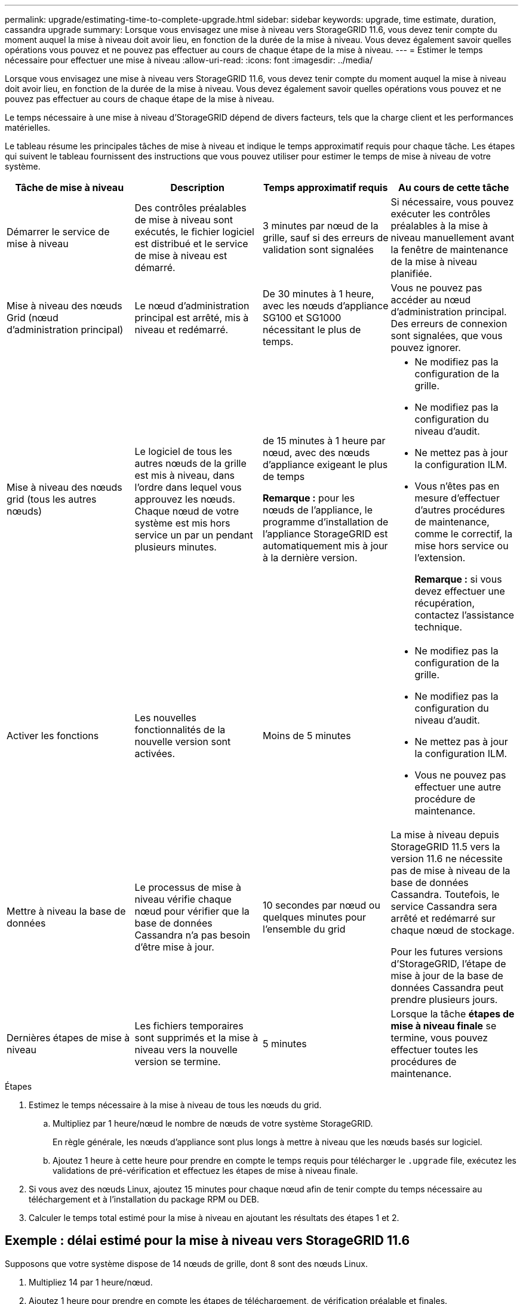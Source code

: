---
permalink: upgrade/estimating-time-to-complete-upgrade.html 
sidebar: sidebar 
keywords: upgrade, time estimate, duration, cassandra upgrade 
summary: Lorsque vous envisagez une mise à niveau vers StorageGRID 11.6, vous devez tenir compte du moment auquel la mise à niveau doit avoir lieu, en fonction de la durée de la mise à niveau. Vous devez également savoir quelles opérations vous pouvez et ne pouvez pas effectuer au cours de chaque étape de la mise à niveau. 
---
= Estimer le temps nécessaire pour effectuer une mise à niveau
:allow-uri-read: 
:icons: font
:imagesdir: ../media/


[role="lead"]
Lorsque vous envisagez une mise à niveau vers StorageGRID 11.6, vous devez tenir compte du moment auquel la mise à niveau doit avoir lieu, en fonction de la durée de la mise à niveau. Vous devez également savoir quelles opérations vous pouvez et ne pouvez pas effectuer au cours de chaque étape de la mise à niveau.

Le temps nécessaire à une mise à niveau d'StorageGRID dépend de divers facteurs, tels que la charge client et les performances matérielles.

Le tableau résume les principales tâches de mise à niveau et indique le temps approximatif requis pour chaque tâche. Les étapes qui suivent le tableau fournissent des instructions que vous pouvez utiliser pour estimer le temps de mise à niveau de votre système.

[cols="1a,1a,1a,a"]
|===
| Tâche de mise à niveau | Description | Temps approximatif requis | Au cours de cette tâche 


 a| 
Démarrer le service de mise à niveau
 a| 
Des contrôles préalables de mise à niveau sont exécutés, le fichier logiciel est distribué et le service de mise à niveau est démarré.
 a| 
3 minutes par nœud de la grille, sauf si des erreurs de validation sont signalées
 a| 
Si nécessaire, vous pouvez exécuter les contrôles préalables à la mise à niveau manuellement avant la fenêtre de maintenance de la mise à niveau planifiée.



 a| 
Mise à niveau des nœuds Grid (nœud d'administration principal)
 a| 
Le nœud d'administration principal est arrêté, mis à niveau et redémarré.
 a| 
De 30 minutes à 1 heure, avec les nœuds d'appliance SG100 et SG1000 nécessitant le plus de temps.
 a| 
Vous ne pouvez pas accéder au nœud d'administration principal. Des erreurs de connexion sont signalées, que vous pouvez ignorer.



 a| 
Mise à niveau des nœuds grid (tous les autres nœuds)
 a| 
Le logiciel de tous les autres nœuds de la grille est mis à niveau, dans l'ordre dans lequel vous approuvez les nœuds. Chaque nœud de votre système est mis hors service un par un pendant plusieurs minutes.
 a| 
de 15 minutes à 1 heure par nœud, avec des nœuds d'appliance exigeant le plus de temps

*Remarque :* pour les nœuds de l'appliance, le programme d'installation de l'appliance StorageGRID est automatiquement mis à jour à la dernière version.
 a| 
* Ne modifiez pas la configuration de la grille.
* Ne modifiez pas la configuration du niveau d'audit.
* Ne mettez pas à jour la configuration ILM.
* Vous n'êtes pas en mesure d'effectuer d'autres procédures de maintenance, comme le correctif, la mise hors service ou l'extension.
+
*Remarque :* si vous devez effectuer une récupération, contactez l'assistance technique.





 a| 
Activer les fonctions
 a| 
Les nouvelles fonctionnalités de la nouvelle version sont activées.
 a| 
Moins de 5 minutes
 a| 
* Ne modifiez pas la configuration de la grille.
* Ne modifiez pas la configuration du niveau d'audit.
* Ne mettez pas à jour la configuration ILM.
* Vous ne pouvez pas effectuer une autre procédure de maintenance.




 a| 
Mettre à niveau la base de données
 a| 
Le processus de mise à niveau vérifie chaque nœud pour vérifier que la base de données Cassandra n'a pas besoin d'être mise à jour.
 a| 
10 secondes par nœud ou quelques minutes pour l'ensemble du grid
 a| 
La mise à niveau depuis StorageGRID 11.5 vers la version 11.6 ne nécessite pas de mise à niveau de la base de données Cassandra. Toutefois, le service Cassandra sera arrêté et redémarré sur chaque nœud de stockage.

Pour les futures versions d'StorageGRID, l'étape de mise à jour de la base de données Cassandra peut prendre plusieurs jours.



 a| 
Dernières étapes de mise à niveau
 a| 
Les fichiers temporaires sont supprimés et la mise à niveau vers la nouvelle version se termine.
 a| 
5 minutes
 a| 
Lorsque la tâche *étapes de mise à niveau finale* se termine, vous pouvez effectuer toutes les procédures de maintenance.

|===
.Étapes
. Estimez le temps nécessaire à la mise à niveau de tous les nœuds du grid.
+
.. Multipliez par 1 heure/nœud le nombre de nœuds de votre système StorageGRID.
+
En règle générale, les nœuds d'appliance sont plus longs à mettre à niveau que les nœuds basés sur logiciel.

.. Ajoutez 1 heure à cette heure pour prendre en compte le temps requis pour télécharger le `.upgrade` file, exécutez les validations de pré-vérification et effectuez les étapes de mise à niveau finale.


. Si vous avez des nœuds Linux, ajoutez 15 minutes pour chaque nœud afin de tenir compte du temps nécessaire au téléchargement et à l'installation du package RPM ou DEB.
. Calculer le temps total estimé pour la mise à niveau en ajoutant les résultats des étapes 1 et 2.




== Exemple : délai estimé pour la mise à niveau vers StorageGRID 11.6

Supposons que votre système dispose de 14 nœuds de grille, dont 8 sont des nœuds Linux.

. Multipliez 14 par 1 heure/nœud.
. Ajoutez 1 heure pour prendre en compte les étapes de téléchargement, de vérification préalable et finales.
+
La durée estimée de mise à niveau de tous les nœuds est de 15 heures.

. Multipliez 8 par 15 minutes/nœud pour tenir compte du temps nécessaire à l'installation du package RPM ou DEB sur les nœuds Linux.
+
La durée estimée de cette étape est de 2 heures.

. Ajoutez les valeurs ensemble.
+
La mise à niveau de votre système vers StorageGRID 11.6 devrait durer jusqu'à 17 heures.


